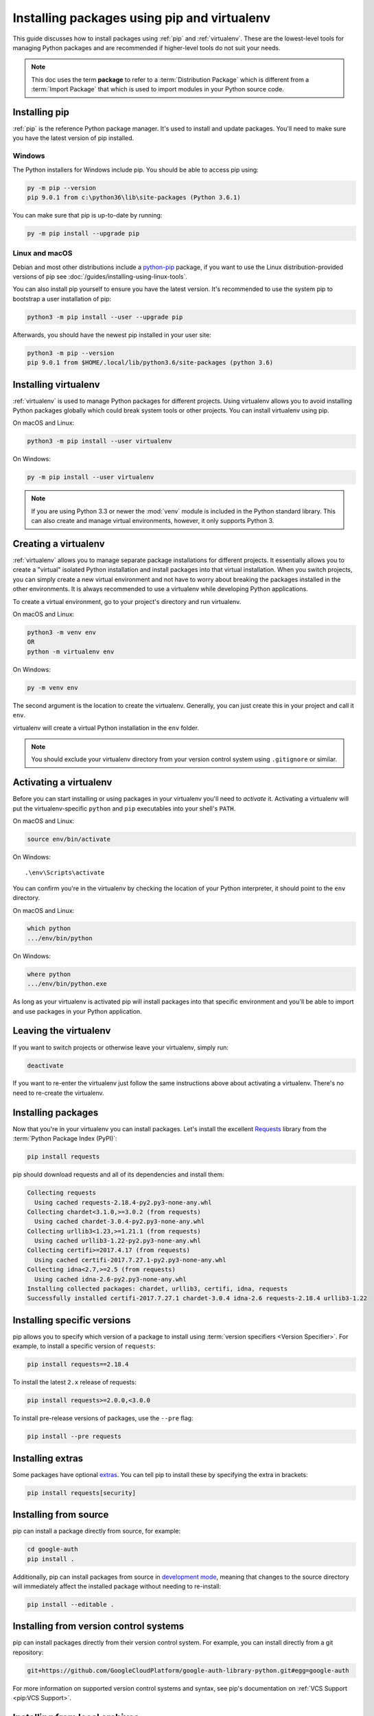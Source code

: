 Installing packages using pip and virtualenv
============================================

This guide discusses how to install packages using :ref:`pip` and
:ref:`virtualenv`. These are the lowest-level tools for managing Python
packages and are recommended if higher-level tools do not suit your needs.

.. note:: This doc uses the term **package** to refer to a
    :term:`Distribution Package`  which is different from a :term:`Import
    Package` that which is used to import modules in your Python source code.


Installing pip
--------------

:ref:`pip` is the reference Python package manager. It's used to install and
update packages. You'll need to make sure you have the latest version of pip
installed.


Windows
+++++++

The Python installers for Windows include pip. You should be able to access
pip using:

.. code-block:: bash

    py -m pip --version
    pip 9.0.1 from c:\python36\lib\site-packages (Python 3.6.1)

You can make sure that pip is up-to-date by running:

.. code-block:: bash

    py -m pip install --upgrade pip


Linux and macOS
++++++++++++++++

Debian and most other distributions include a `python-pip`_ package, if you
want to use the Linux distribution-provided versions of pip see
:doc:`/guides/installing-using-linux-tools`.

You can also install pip yourself to ensure you have the latest version. It's
recommended to use the system pip to bootstrap a user installation of pip:

.. code-block:: bash

    python3 -m pip install --user --upgrade pip

Afterwards, you should have the newest pip installed in your user site:

.. code-block:: bash

    python3 -m pip --version
    pip 9.0.1 from $HOME/.local/lib/python3.6/site-packages (python 3.6)

.. _python-pip: https://packages.debian.org/stable/python-pip


Installing virtualenv
---------------------

:ref:`virtualenv` is used to manage Python packages for different projects.
Using virtualenv allows you to avoid installing Python packages globally
which could break system tools or other projects. You can install virtualenv
using pip.

On macOS and Linux:

.. code-block:: bash

    python3 -m pip install --user virtualenv

On Windows:

.. code-block:: bash

    py -m pip install --user virtualenv


.. Note:: If you are using Python 3.3 or newer the :mod:`venv` module is
    included in the Python standard library. This can also create and manage
    virtual environments, however, it only supports Python 3.


Creating a virtualenv
---------------------

:ref:`virtualenv` allows you to manage separate package installations for
different projects. It essentially allows you to create a "virtual" isolated
Python installation and install packages into that virtual installation. When
you switch projects, you can simply create a new virtual environment and not
have to worry about breaking the packages installed in the other environments.
It is always recommended to use a virtualenv while developing Python
applications.

To create a virtual environment, go to your project's directory and run
virtualenv.

On macOS and Linux:

.. code-block:: bash

    python3 -m venv env
    OR
    python -m virtualenv env

On Windows:

.. code-block:: bash

    py -m venv env

The second argument is the location to create the virtualenv. Generally, you
can just create this in your project and call it ``env``.

virtualenv will create a virtual Python installation in the ``env`` folder.

.. Note:: You should exclude your virtualenv directory from your version
    control system using ``.gitignore`` or similar.


Activating a virtualenv
-----------------------

Before you can start installing or using packages in your virtualenv you'll
need to *activate* it. Activating a virtualenv will put the virtualenv-specific
``python`` and ``pip`` executables into your shell's ``PATH``.

On macOS and Linux:

.. code-block:: bash

    source env/bin/activate

On Windows::

    .\env\Scripts\activate

You can confirm you're in the virtualenv by checking the location of your
Python interpreter, it should point to the ``env`` directory.

On macOS and Linux:

.. code-block:: bash

    which python
    .../env/bin/python

On Windows:

.. code-block:: bash

    where python
    .../env/bin/python.exe


As long as your virtualenv is activated pip will install packages into that
specific environment and you'll be able to import and use packages in your
Python application.


Leaving the virtualenv
----------------------

If you want to switch projects or otherwise leave your virtualenv, simply run:

.. code-block:: bash

    deactivate

If you want to re-enter the virtualenv just follow the same instructions above
about activating a virtualenv. There's no need to re-create the virtualenv.


Installing packages
-------------------

Now that you're in your virtualenv you can install packages. Let's install the
excellent `Requests`_ library from the :term:`Python Package Index (PyPI)`:

.. code-block:: bash

    pip install requests

pip should download requests and all of its dependencies and install them:

.. code-block:: text

    Collecting requests
      Using cached requests-2.18.4-py2.py3-none-any.whl
    Collecting chardet<3.1.0,>=3.0.2 (from requests)
      Using cached chardet-3.0.4-py2.py3-none-any.whl
    Collecting urllib3<1.23,>=1.21.1 (from requests)
      Using cached urllib3-1.22-py2.py3-none-any.whl
    Collecting certifi>=2017.4.17 (from requests)
      Using cached certifi-2017.7.27.1-py2.py3-none-any.whl
    Collecting idna<2.7,>=2.5 (from requests)
      Using cached idna-2.6-py2.py3-none-any.whl
    Installing collected packages: chardet, urllib3, certifi, idna, requests
    Successfully installed certifi-2017.7.27.1 chardet-3.0.4 idna-2.6 requests-2.18.4 urllib3-1.22

.. _Requests: http://docs.python-requests.org/


Installing specific versions
-----------------------------

pip allows you to specify which version of a package to install using
:term:`version specifiers <Version Specifier>`. For example, to install
a specific version of ``requests``:

.. code-block:: bash

    pip install requests==2.18.4

To install the latest ``2.x`` release of requests:

.. code-block:: bash

    pip install requests>=2.0.0,<3.0.0

To install pre-release versions of packages, use the ``--pre`` flag:

.. code-block:: bash

    pip install --pre requests


Installing extras
-----------------

Some packages have optional `extras`_. You can tell pip to install these by
specifying the extra in brackets:

.. code-block:: bash

    pip install requests[security]

.. _extras:
    https://setuptools.readthedocs.io/en/latest/setuptools.html#declaring-extras-optional-features-with-their-own-dependencies


Installing from source
----------------------

pip can install a package directly from source, for example:

.. code-block:: bash

    cd google-auth
    pip install .

Additionally, pip can install packages from source in `development mode`_,
meaning that changes to the source directory will immediately affect the
installed package without needing to re-install:

.. code-block:: bash

    pip install --editable .


.. _development mode:
    https://setuptools.readthedocs.io/en/latest/setuptools.html#development-mode


Installing from version control systems
---------------------------------------

pip can install packages directly from their version control system. For
example, you can install directly from a git repository:

.. code-block:: bash

    git+https://github.com/GoogleCloudPlatform/google-auth-library-python.git#egg=google-auth

For more information on supported version control systems and syntax, see pip's
documentation on :ref:`VCS Support <pip:VCS Support>`.


Installing from local archives
------------------------------

If you have a local copy of a :term:`Distribution Package`'s archive (a zip,
wheel, or tar file) you can install it directly with pip:

.. code-block:: bash

    pip install requests-2.18.4.tar.gz

If you have a directory containing archives of multiple packages, you can tell
pip to look for packages there and not to use the
:term:`Python Package Index (PyPI)` at all:

.. code-block:: bash

    pip install --no-index --find-links=/local/dir/ requests

This is useful if you are installing packages on a system with limited
connectivity or if you want to strictly control the origin of distribution
packages.


Using other package indexes
---------------------------

If you want to download packages from a different index than the
:term:`Python Package Index (PyPI)`, you can use the ``--index-url`` flag:

.. code-block:: bash

    pip install --index-url http://index.example.com/simple/ SomeProject

If you want to allow packages from both the :term:`Python Package Index (PyPI)`
and a separate index, you can use the ``--extra-index-url`` flag instead:


.. code-block:: bash

    pip install --extra-index-url http://index.example.com/simple/ SomeProject


Upgrading packages
------------------

pip can upgrade packages in-place using the ``--upgrade`` flag. For example, to
install the latest version of ``requests`` and all of its dependencies:

.. code-block:: bash

    pip install --upgrade requests


Using requirements files
------------------------

Instead of installing packages individually, pip allows you to declare all
dependencies in a :ref:`Requirements File <pip:Requirements Files>`. For
example you could create a :file:`requirements.txt` file containing:

.. code-block:: text

    requests==2.18.4
    google-auth==1.1.0

And tell pip to install all of the packages in this file using the ``-r`` flag:

.. code-block:: bash

    pip install -r requirements.txt


Freezing dependencies
---------------------

Pip can export a list of all installed packages and their versions using the
``freeze`` command:

.. code-block:: bash

    pip freeze

Which will output a list of package specifiers such as:

.. code-block:: text

    cachetools==2.0.1
    certifi==2017.7.27.1
    chardet==3.0.4
    google-auth==1.1.1
    idna==2.6
    pyasn1==0.3.6
    pyasn1-modules==0.1.4
    requests==2.18.4
    rsa==3.4.2
    six==1.11.0
    urllib3==1.22

This is useful for creating :ref:`pip:Requirements Files` that can re-create
the exact versions of all packages installed in an environment.
